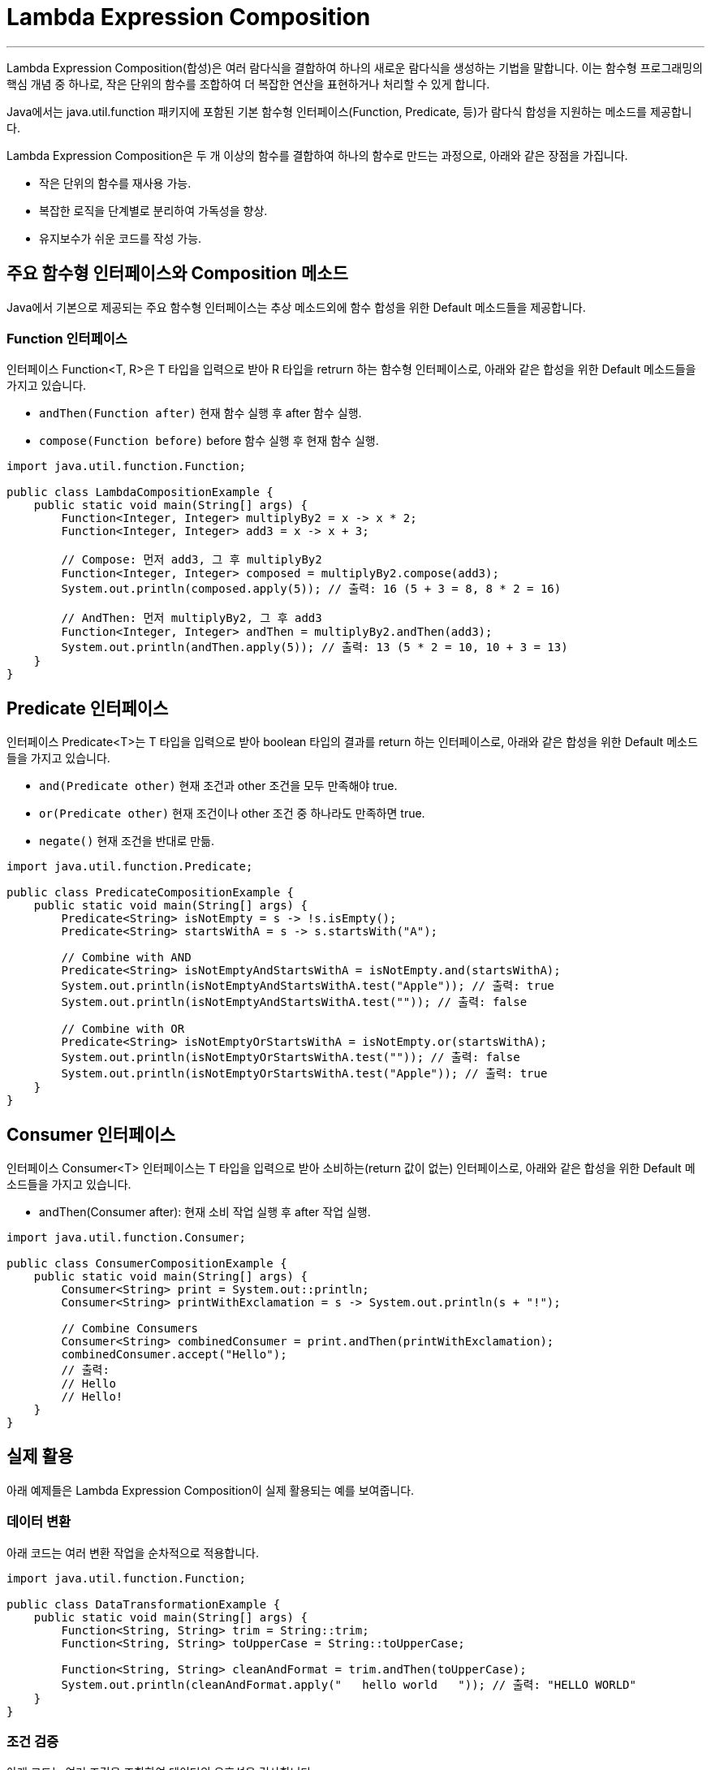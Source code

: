 = Lambda Expression Composition

---

Lambda Expression Composition(합성)은 여러 람다식을 결합하여 하나의 새로운 람다식을 생성하는 기법을 말합니다. 이는 함수형 프로그래밍의 핵심 개념 중 하나로, 작은 단위의 함수를 조합하여 더 복잡한 연산을 표현하거나 처리할 수 있게 합니다.

Java에서는 java.util.function 패키지에 포함된 기본 함수형 인터페이스(Function, Predicate, 등)가 람다식 합성을 지원하는 메소드를 제공합니다.

Lambda Expression Composition은 두 개 이상의 함수를 결합하여 하나의 함수로 만드는 과정으로, 아래와 같은 장점을 가집니다.

* 작은 단위의 함수를 재사용 가능.
* 복잡한 로직을 단계별로 분리하여 가독성을 향상.
* 유지보수가 쉬운 코드를 작성 가능.

== 주요 함수형 인터페이스와 Composition 메소드

Java에서 기본으로 제공되는 주요 함수형 인터페이스는 추상 메소드외에 함수 합성을 위한 Default 메소드들을 제공합니다.

=== Function 인터페이스

인터페이스 Function<T, R>은 T 타입을 입력으로 받아 R 타입을 retrurn 하는 함수형 인터페이스로, 아래와 같은 합성을 위한 Default 메소드들을 가지고 있습니다.

* `andThen(Function after)` 현재 함수 실행 후 after 함수 실행.
* `compose(Function before)` before 함수 실행 후 현재 함수 실행.

[source, java]
----
import java.util.function.Function;

public class LambdaCompositionExample {
    public static void main(String[] args) {
        Function<Integer, Integer> multiplyBy2 = x -> x * 2;
        Function<Integer, Integer> add3 = x -> x + 3;

        // Compose: 먼저 add3, 그 후 multiplyBy2
        Function<Integer, Integer> composed = multiplyBy2.compose(add3);
        System.out.println(composed.apply(5)); // 출력: 16 (5 + 3 = 8, 8 * 2 = 16)

        // AndThen: 먼저 multiplyBy2, 그 후 add3
        Function<Integer, Integer> andThen = multiplyBy2.andThen(add3);
        System.out.println(andThen.apply(5)); // 출력: 13 (5 * 2 = 10, 10 + 3 = 13)
    }
}
----

== Predicate 인터페이스

인터페이스 Predicate<T>는 T 타입을 입력으로 받아 boolean 타입의 결과를 return 하는 인터페이스로, 아래와 같은 합성을 위한 Default 메소드들을 가지고 있습니다.

* `and(Predicate other)` 현재 조건과 other 조건을 모두 만족해야 true.
* `or(Predicate other)` 현재 조건이나 other 조건 중 하나라도 만족하면 true.
* `negate()` 현재 조건을 반대로 만듦.

[source, java]
----
import java.util.function.Predicate;

public class PredicateCompositionExample {
    public static void main(String[] args) {
        Predicate<String> isNotEmpty = s -> !s.isEmpty();
        Predicate<String> startsWithA = s -> s.startsWith("A");

        // Combine with AND
        Predicate<String> isNotEmptyAndStartsWithA = isNotEmpty.and(startsWithA);
        System.out.println(isNotEmptyAndStartsWithA.test("Apple")); // 출력: true
        System.out.println(isNotEmptyAndStartsWithA.test("")); // 출력: false

        // Combine with OR
        Predicate<String> isNotEmptyOrStartsWithA = isNotEmpty.or(startsWithA);
        System.out.println(isNotEmptyOrStartsWithA.test("")); // 출력: false
        System.out.println(isNotEmptyOrStartsWithA.test("Apple")); // 출력: true
    }
}
----

== Consumer 인터페이스

인터페이스 Consumer<T> 인터페이스는 T 타입을 입력으로 받아 소비하는(return 값이 없는) 인터페이스로, 아래와 같은 합성을 위한 Default 메소드들을 가지고 있습니다.

* andThen(Consumer after): 현재 소비 작업 실행 후 after 작업 실행.

[source, java]
----
import java.util.function.Consumer;

public class ConsumerCompositionExample {
    public static void main(String[] args) {
        Consumer<String> print = System.out::println;
        Consumer<String> printWithExclamation = s -> System.out.println(s + "!");

        // Combine Consumers
        Consumer<String> combinedConsumer = print.andThen(printWithExclamation);
        combinedConsumer.accept("Hello"); 
        // 출력:
        // Hello
        // Hello!
    }
}
----

== 실제 활용

아래 예제들은 Lambda Expression Composition이 실제 활용되는 예를 보여줍니다.

=== 데이터 변환

아래 코드는 여러 변환 작업을 순차적으로 적용합니다.

[source, java]
----
import java.util.function.Function;

public class DataTransformationExample {
    public static void main(String[] args) {
        Function<String, String> trim = String::trim;
        Function<String, String> toUpperCase = String::toUpperCase;

        Function<String, String> cleanAndFormat = trim.andThen(toUpperCase);
        System.out.println(cleanAndFormat.apply("   hello world   ")); // 출력: "HELLO WORLD"
    }
}
----

=== 조건 검증

아래 코드는 여러 조건을 조합하여 데이터의 유효성을 검사합니다.

[source, java]
----
import java.util.function.Predicate;

public class ValidationExample {
    public static void main(String[] args) {
        Predicate<Integer> isPositive = x -> x > 0;
        Predicate<Integer> isEven = x -> x % 2 == 0;

        Predicate<Integer> isPositiveAndEven = isPositive.and(isEven);
        System.out.println(isPositiveAndEven.test(4)); // 출력: true
        System.out.println(isPositiveAndEven.test(-4)); // 출력: false
    }
}
----


